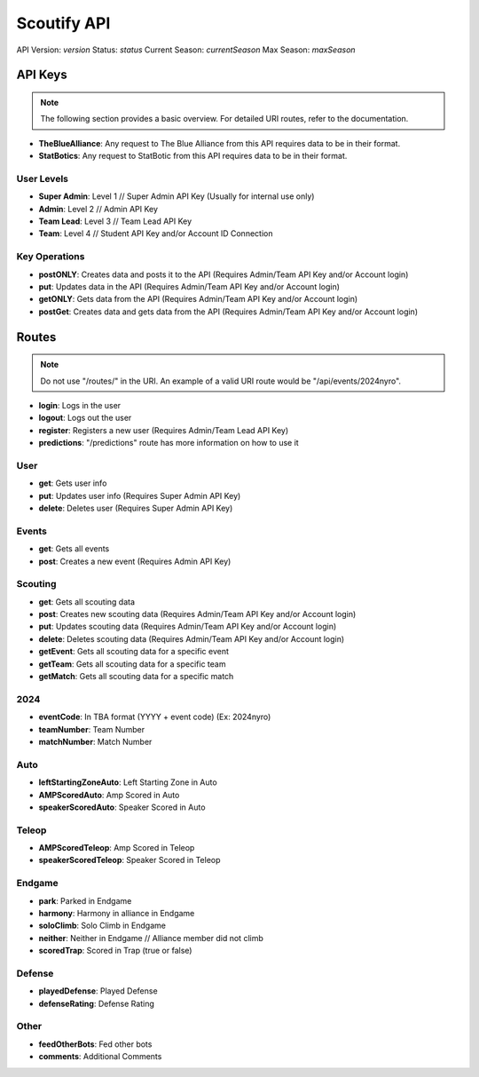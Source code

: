 Scoutify API
==============

API Version: *version*
Status: *status*
Current Season: *currentSeason*
Max Season: *maxSeason*

API Keys
---------

.. note::
    The following section provides a basic overview. For detailed URI routes, refer to the documentation.

- **TheBlueAlliance**: Any request to The Blue Alliance from this API requires data to be in their format.
- **StatBotics**: Any request to StatBotic from this API requires data to be in their format.

User Levels
~~~~~~~~~~~

- **Super Admin**: Level 1 // Super Admin API Key (Usually for internal use only)
- **Admin**: Level 2 // Admin API Key
- **Team Lead**: Level 3 // Team Lead API Key
- **Team**: Level 4 // Student API Key and/or Account ID Connection

Key Operations
~~~~~~~~~~~~~~

- **postONLY**: Creates data and posts it to the API (Requires Admin/Team API Key and/or Account login)
- **put**: Updates data in the API (Requires Admin/Team API Key and/or Account login)
- **getONLY**: Gets data from the API (Requires Admin/Team API Key and/or Account login)
- **postGet**: Creates data and gets data from the API (Requires Admin/Team API Key and/or Account login)

Routes
------

.. note::
    Do not use "/routes/" in the URI. An example of a valid URI route would be "/api/events/2024nyro".

- **login**: Logs in the user
- **logout**: Logs out the user
- **register**: Registers a new user (Requires Admin/Team Lead API Key)
- **predictions**: "/predictions" route has more information on how to use it

User
~~~~

- **get**: Gets user info
- **put**: Updates user info (Requires Super Admin API Key)
- **delete**: Deletes user (Requires Super Admin API Key)

Events
~~~~~~

- **get**: Gets all events
- **post**: Creates a new event (Requires Admin API Key)

Scouting
~~~~~~~~

- **get**: Gets all scouting data
- **post**: Creates new scouting data (Requires Admin/Team API Key and/or Account login)
- **put**: Updates scouting data (Requires Admin/Team API Key and/or Account login)
- **delete**: Deletes scouting data (Requires Admin/Team API Key and/or Account login)
- **getEvent**: Gets all scouting data for a specific event
- **getTeam**: Gets all scouting data for a specific team
- **getMatch**: Gets all scouting data for a specific match

2024
~~~~

- **eventCode**: In TBA format (YYYY + event code) (Ex: 2024nyro)
- **teamNumber**: Team Number
- **matchNumber**: Match Number

Auto
~~~~

- **leftStartingZoneAuto**: Left Starting Zone in Auto
- **AMPScoredAuto**: Amp Scored in Auto
- **speakerScoredAuto**: Speaker Scored in Auto

Teleop
~~~~~~

- **AMPScoredTeleop**: Amp Scored in Teleop
- **speakerScoredTeleop**: Speaker Scored in Teleop

Endgame
~~~~~~~~

- **park**: Parked in Endgame
- **harmony**: Harmony in alliance in Endgame
- **soloClimb**: Solo Climb in Endgame
- **neither**: Neither in Endgame // Alliance member did not climb
- **scoredTrap**: Scored in Trap (true or false)

Defense
~~~~~~~

- **playedDefense**: Played Defense
- **defenseRating**: Defense Rating

Other
~~~~~

- **feedOtherBots**: Fed other bots
- **comments**: Additional Comments
